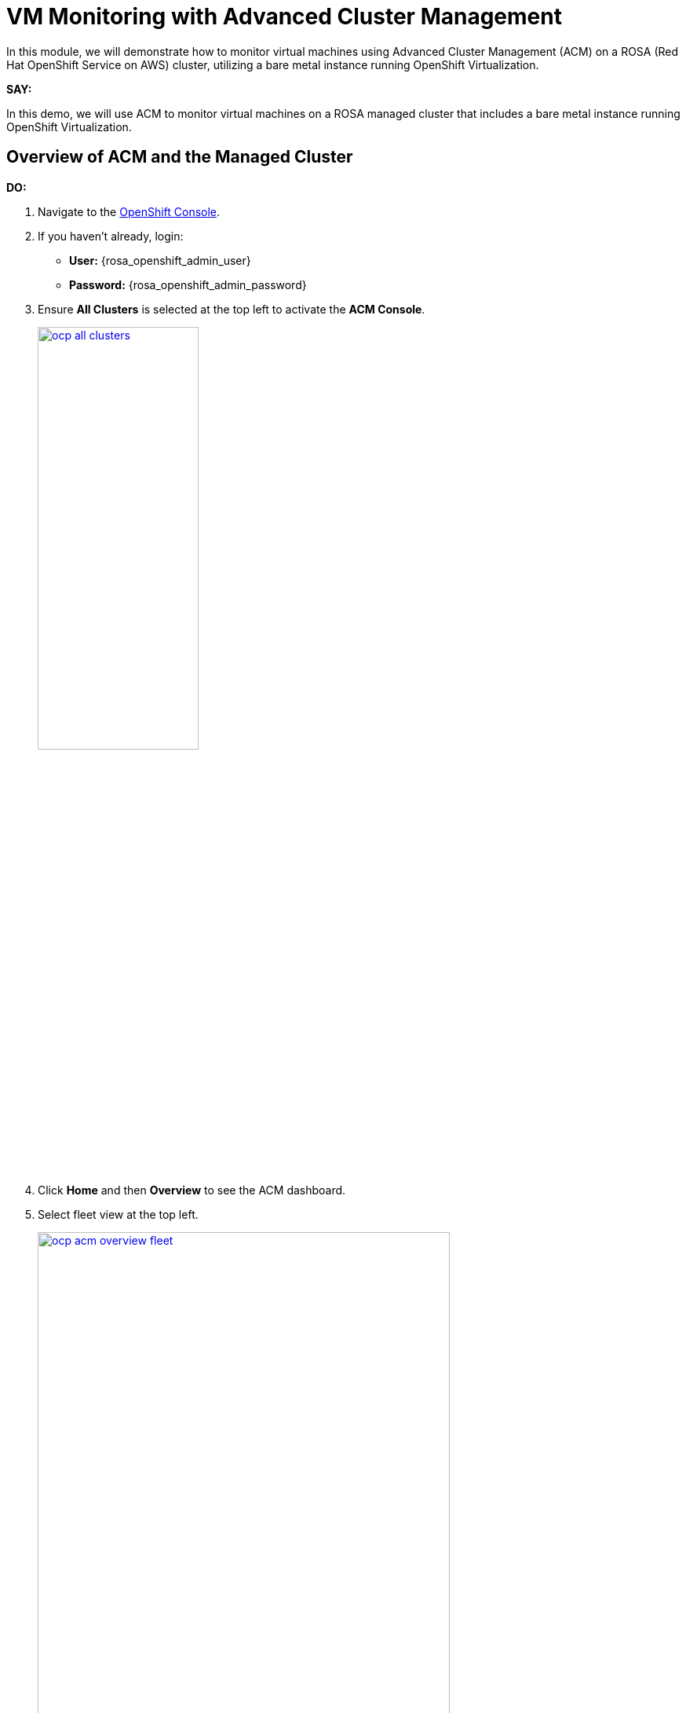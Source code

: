 = VM Monitoring with Advanced Cluster Management

In this module, we will demonstrate how to monitor virtual machines using Advanced Cluster Management (ACM) on a ROSA (Red Hat OpenShift Service on AWS) cluster, utilizing a bare metal instance running OpenShift Virtualization.

*SAY:*

In this demo, we will use ACM to monitor virtual machines on a ROSA managed cluster that includes a bare metal instance running OpenShift Virtualization.

== Overview of ACM and the Managed Cluster

*DO:*

. Navigate to the link:{rosa_openshift_console_url}[OpenShift Console^].
. If you haven't already, login:
* *User:* {rosa_openshift_admin_user}
* *Password:* {rosa_openshift_admin_password}
. Ensure *All Clusters* is selected at the top left to activate the *ACM Console*.
+
image::module-03/ocp-all-clusters.png[link=self, window=blank, width=50%]
+
. Click *Home* and then *Overview* to see the ACM dashboard.
. Select fleet view at the top left.
+
image::module-03/ocp-acm-overview-fleet.png[link=self, window=blank, width=80%]

*SAY:*

In previous screenshot, you could see ACM, which provides a centralized view of our clusters.
We can have several clusters across different providers and infrastructures.

*DO:*

. Go to *Infrastructure* and then *Clusters* at the left menu.
. Click on the *local-cluster* to view its details.
. Navigate to the *Nodes* tab.

*SAY:*

Here, we can see information about the our managed cluster, including its nodes.
This particular cluster has a *bare metal node*.

image::module-03/ocp-acm-managed-cluster-nodes.png[link=self, window=blank, width=80%]

*DO:*

. Switch to the managed cluster *(local-cluster)* view.
. Navigate to the *Compute* and *Nodes* section.
. Click on the metal node to view its details.
. Show the Pods running in the `openshift-cnv` namespace.

*SAY:*

Within the managed cluster, we can see the bare metal node and the various pods in the `openshift-cnv` namespace.
This is where all OpenShift Virtualization and host provisioning pods are running.

== Existing Virtual Machines

*DO:*

. Click on the *Virtualization* and then *VirtualMachines*.
. Select "All Projects" at the top.
. Highlight the existing VMs.
+
image::module-03/ocp-virtualization-vms.png[link=self, window=blank, width=80%]

*SAY:*

The search engine within Red Hat Advanced Cluster Management for Kubernetes enables rapid troubleshooting and resource discovery across your Kubernetes clusters, including virtual machines, by providing a centralized and powerful search capability.

With this feature, users can quickly locate specific resources, such as pods, nodes, and VMs, by using intuitive search queries and filters.

This streamlined search functionality reduces the complexity of navigating large, multi-cluster environments, allowing administrators to efficiently identify and address issues, optimize resource usage, and maintain a robust and well-managed Kubernetes infrastructure.

Let's showcase how the Search engine operates in ACM.

== Using ACM for Monitoring and Troubleshooting

*DO:*

. Navigate to the *Search* screen in ACM.
. Setup the following filters in your search *kind:VirtualMachine*.
. You should see the Virtual Machines, including those you imported in the earlier steps (if applicable).
. Let's navigate deeper. Click on the *winweb01*.
+
image::module-03/acm-search-vms.png[link=self, window=blank, width=80%]
+
image::module-03/acm-search-vms1.png[link=self, window=blank, width=80%]
+
Notice all of the details of the Virtual Machine, here we can see when it was created, what Labels are appiled, what features of this virtual machine are enabled.
If you navigate to the YAML tab you can see all of the details of the machine as code, you can use this to deploy VMs as code from within ACM, making it super easy to scale out your environment.
+
image::module-03/acm-search-vms2.png[link=self, window=blank, width=80%]
+
. Navigate to the Related Resources tab to showcase all of the resources that are associated with the *winweb01* virtual machine, this allows for easy troubleshooting when issues come up.
+
image::module-03/acm-search-vms3.png[link=self, window=blank, width=80%]
+
Feel free to explore around the search engine with other qureies, they are all simple text based.

*SAY:*

ACM provides powerful search capabilities to look at specific VM resources, related resources, and overall cluster health.
This is especially useful for monitoring and troubleshooting, now let's dive deeper into Observability and showcase how we can monitor and alert on resources as needed.

*DO:*

. Get back to ACM, in *Infrastructure* and *Clusters*. Click on the *Grafana* link.
+
image::module-03/ocp-acm-grafana-link.png[link=self, window=blank, width=80%]
+
image::module-03/observability-Overview.png[link=self, window=blank, width=80%]
+
. Click on *Top 50 Max Latency API Server* title followed by *View*.
+
image::module-03/ocp-acm-grafana-top50.png[link=self, window=blank, width=80%]
+
. Click on *local-cluster* to open the dashboard. 
+
image::module-03/acm-observe-dash.png[link=self, window=blank, width=80%]
+
Notice the amount of information thats avaiable here from our cluster APIs, you can see what the top Requests are, and how many resources they consumed, by CPU, memory and much more.
You can configure alerts from Grafana to be forward to any system that you might currently use for further monitoring and troubleshooting.
+
. Let's have a look at the workloads inside our cluster like Virtual Machines, let's Navigate to the side bar and click on *Browse* 
+
image::module-03/acm-observe-dash1.png[link=self, window=blank, width=80%]
+
. Once there notice all of the out of the box dashboards that are available.
Custom dashboards can also be created and configure.
Let's dive deeper into these dashboards and select the *ACM - OpenShift Virtualization Overview*  
+
image::module-03/acm-observe-dash2.png[link=self, window=blank, width=80%]
+
. This Dashboard showcases the Health of the *OpenShift Virtualization Operator* - kubevirt - and what resources - virtual machines - are available and and what the state is.
+
image::module-03/acm-observe-dash3.png[link=self, window=blank, width=80%]
+
Feel free to explore around the multiple Grafana dashboards to familiarize yourself with whats included out of the box. 

*SAY:*

The Observability feature in Red Hat Advanced Cluster Management for Kubernetes enhances cluster resource management by providing comprehensive visibility into the health, performance, and utilization of cluster resources.

By integrating with Grafana, it offers real-time monitoring and detailed dashboards that display key metrics for nodes, pods, and applications.

This allows administrators to identify and address performance bottlenecks, optimize resource allocation, and ensure efficient operation of the clusters.

The ability to set up alerts and analyze historical data further aids in proactive management, enabling better planning and timely resolution of potential issues, ultimately leading to a more resilient and well-optimized Kubernetes environment.

== Summary

*SAY:*

In this module, we demonstrated the centralized view and management capabilities of ACM, observed the deployment and monitoring of VMs, and highlighted the observability features that ensure the health and performance of our virtual machines.

By leveraging ACM, we can efficiently manage and scale our VM deployments across different infrastructures, ensuring consistency and reducing the potential for human error.

// In this module, we used ACM to deploy a VM on a ROSA hosted control plane managed cluster, leveraging GitOps for automation.
// This approach provides speed, scale, and consistency while simplifying the management of VMs.

// By using ACM and GitOps, we ensure that our VMs are deployed and managed efficiently, with built-in redundancy and robust monitoring capabilities.

NOTE: Please delete this demo from the Red Hat Demo Platform once you have completed practicing or delivering it to your customer.


// == Automating VM Deployment with ACM

// *SAY:*

// We will reproduce the VM deployment experience using ACM and the application engine for a more GitOps-based approach.

// *DO:*

// . Navigate to the *Applications* section in the ACM console.
// . Highlight the deployed applications, focusing on those using the GitOps model.

// *SAY:*

// In the screenshot, you can see a couple of applications deployed using the GitOps model.
// This approach allows for easy troubleshooting through the topology view.

// image::module-03/acm_applications.png[link=self, window=blank, width=80%]

// == Creating a New Application with ACM

// *DO:*

// . Click on *Create Application*.
// . Select *Application Set* and choose the *Pull model* with Argo CD (OpenShift GitOps).
// . Enter the name for the application, select the GitOps Argo Server, and click *Next*.

// *SAY:*

// We will create a new application set using Argo CD for this deployment.
// First, we name our application, select the GitOps Argo Server, and proceed.

// *DO:*

// . Select *Git* for the Repo Type.
// . Enter the URL of the GitHub repository containing the VM configuration.

// *SAY:*

// This repository, forked from engineering, is dedicated to GitOps with OpenShift Virtualization.
// The key element we need is the VM configuration URL.

// image::module-03/git_repo_url.png[link=self, window=blank, width=80%]

// == Configuring the Application

// *DO:*

// . Paste the following repository *URL*:
// +
// {rhacm_gitops_repo}
// . Select the *Revision* `main` and *Path* `vms`.
// . Specify the target namespace as `openshift-cnv`.
// . Add label expression `name` | `equals any of` | `local-cluster`.

// *SAY:*

// We configure the application to deploy into the `openshift-cnv` namespace and place it appropriately into a managed OpenShift cluster.
// For this demo, we'll use the ROSA hosted control plane cluster.

// *DO:*

// . Click *Submit* to create the application.

// *SAY:*

// With the configuration set, we submit the application and observe the deployment process.

// == Observing the Deployment

// *DO:*

// . Switch to the ROSA console to monitor the VM deployment.
// . Highlight the VM status as it starts to come up.

// *SAY:*

// On the ROSA console, we can see the VM starting to come up and eventually running.
// ACM shows the application in a pending state initially, but it will soon reflect the running state.

// *DO:*

// . Switch to the ACM topology view to check the application status.

// *SAY:*

// In the ACM topology view, we can see the VM deployment progress. Once everything is green, the VM is deployed correctly.
// This view allows us to manage and troubleshoot the application easily.

// == GitOps Resiliency

// *SAY:*

// One of the benefits of deploying VMs as code with GitOps is built-in redundancy.
// If someone deletes the VM from the ROSA console, ACM will automatically recreate it, ensuring the application remains consistent.